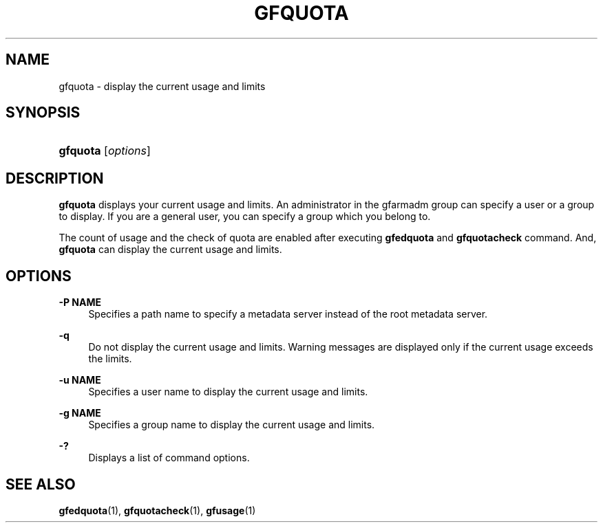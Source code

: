 '\" t
.\"     Title: gfquota
.\"    Author: [FIXME: author] [see http://docbook.sf.net/el/author]
.\" Generator: DocBook XSL Stylesheets v1.76.1 <http://docbook.sf.net/>
.\"      Date: 23 Mar 2011
.\"    Manual: Gfarm
.\"    Source: Gfarm
.\"  Language: English
.\"
.TH "GFQUOTA" "1" "23 Mar 2011" "Gfarm" "Gfarm"
.\" -----------------------------------------------------------------
.\" * Define some portability stuff
.\" -----------------------------------------------------------------
.\" ~~~~~~~~~~~~~~~~~~~~~~~~~~~~~~~~~~~~~~~~~~~~~~~~~~~~~~~~~~~~~~~~~
.\" http://bugs.debian.org/507673
.\" http://lists.gnu.org/archive/html/groff/2009-02/msg00013.html
.\" ~~~~~~~~~~~~~~~~~~~~~~~~~~~~~~~~~~~~~~~~~~~~~~~~~~~~~~~~~~~~~~~~~
.ie \n(.g .ds Aq \(aq
.el       .ds Aq '
.\" -----------------------------------------------------------------
.\" * set default formatting
.\" -----------------------------------------------------------------
.\" disable hyphenation
.nh
.\" disable justification (adjust text to left margin only)
.ad l
.\" -----------------------------------------------------------------
.\" * MAIN CONTENT STARTS HERE *
.\" -----------------------------------------------------------------
.SH "NAME"
gfquota \- display the current usage and limits
.SH "SYNOPSIS"
.HP \w'\fBgfquota\fR\ 'u
\fBgfquota\fR [\fIoptions\fR]
.SH "DESCRIPTION"
.PP
\fBgfquota\fR
displays your current usage and limits\&. An administrator in the gfarmadm group can specify a user or a group to display\&. If you are a general user, you can specify a group which you belong to\&.
.PP
The count of usage and the check of quota are enabled after executing
\fBgfedquota\fR
and
\fBgfquotacheck\fR
command\&. And,
\fBgfquota\fR
can display the current usage and limits\&.
.SH "OPTIONS"
.PP
\fB\-P NAME\fR
.RS 4
Specifies a path name to specify a metadata server instead of the root metadata server\&.
.RE
.PP
\fB\-q\fR
.RS 4
Do not display the current usage and limits\&. Warning messages are displayed only if the current usage exceeds the limits\&.
.RE
.PP
\fB\-u NAME\fR
.RS 4
Specifies a user name to display the current usage and limits\&.
.RE
.PP
\fB\-g NAME\fR
.RS 4
Specifies a group name to display the current usage and limits\&.
.RE
.PP
\fB\-?\fR
.RS 4
Displays a list of command options\&.
.RE
.SH "SEE ALSO"
.PP

\fBgfedquota\fR(1),
\fBgfquotacheck\fR(1),
\fBgfusage\fR(1)
